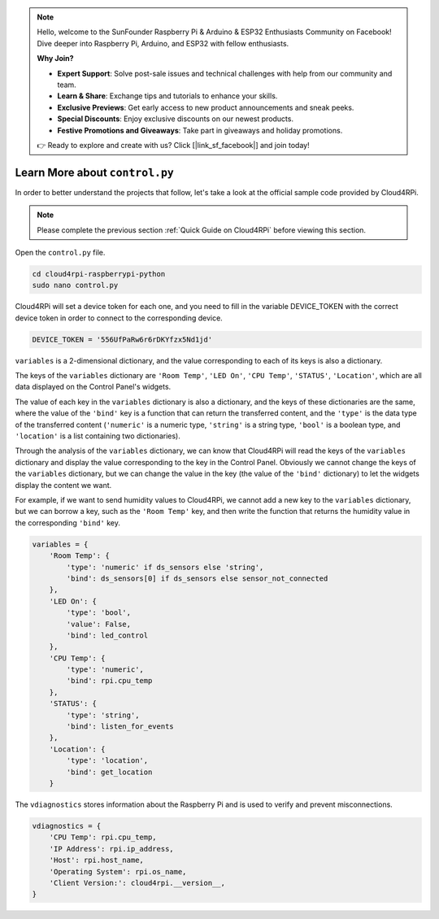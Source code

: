 .. note::

    Hello, welcome to the SunFounder Raspberry Pi & Arduino & ESP32 Enthusiasts Community on Facebook! Dive deeper into Raspberry Pi, Arduino, and ESP32 with fellow enthusiasts.

    **Why Join?**

    - **Expert Support**: Solve post-sale issues and technical challenges with help from our community and team.
    - **Learn & Share**: Exchange tips and tutorials to enhance your skills.
    - **Exclusive Previews**: Get early access to new product announcements and sneak peeks.
    - **Special Discounts**: Enjoy exclusive discounts on our newest products.
    - **Festive Promotions and Giveaways**: Take part in giveaways and holiday promotions.

    👉 Ready to explore and create with us? Click [|link_sf_facebook|] and join today!

Learn More about ``control.py``
================================

In order to better understand the projects that follow, let's take a look at the official sample code provided by Cloud4RPi.

.. note::

    Please complete the previous section :ref:`Quick Guide on Cloud4RPi` before viewing this section.

Open the ``control.py`` file.

.. raw:: html

   <run></run>

.. code-block:: 

    cd cloud4rpi-raspberrypi-python
    sudo nano control.py

Cloud4RPi will set a device token for each one, and you need to fill in the variable DEVICE_TOKEN with the correct device token in order to connect to the corresponding device.

.. code-block:: python

    DEVICE_TOKEN = '556UfPaRw6r6rDKYfzx5Nd1jd'

``variables`` is a 2-dimensional dictionary, and the value corresponding to each of its keys is also a dictionary.

The keys of the ``variables`` dictionary are ``'Room Temp'``, ``'LED On'``, ``'CPU Temp'``, ``'STATUS'``, ``'Location'``, which are all data displayed on the Control Panel's widgets.
    
The value of each key in the ``variables`` dictionary is also a dictionary, and the keys of these dictionaries are the same, where the value of the ``'bind'`` key is a function that can return the transferred content, and the ``'type'`` is the data type of the transferred content (``'numeric'`` is a numeric type, ``'string'`` is a string type, ``'bool'`` is a boolean type, and ``'location'`` is a list containing two dictionaries).

Through the analysis of the ``variables`` dictionary, we can know that Cloud4RPi will read the keys of the ``variables`` dictionary and display the value corresponding to the key in the Control Panel. Obviously we cannot change the keys of the ``variables`` dictionary, but we can change the value in the key (the value of the ``'bind'`` dictionary) to let the widgets display the content we want.

For example, if we want to send humidity values to Cloud4RPi, we cannot add a new key to the ``variables`` dictionary, but we can borrow a key, such as the ``'Room Temp'`` key, and then write the function that returns the humidity value in the corresponding ``'bind'`` key.

.. code-block:: python

    variables = {
        'Room Temp': {
            'type': 'numeric' if ds_sensors else 'string',
            'bind': ds_sensors[0] if ds_sensors else sensor_not_connected
        },
        'LED On': {
            'type': 'bool',
            'value': False,
            'bind': led_control
        },
        'CPU Temp': {
            'type': 'numeric',
            'bind': rpi.cpu_temp
        },
        'STATUS': {
            'type': 'string',
            'bind': listen_for_events
        },
        'Location': {
            'type': 'location',
            'bind': get_location
        }

The ``vdiagnostics`` stores information about the Raspberry Pi and is used to verify and prevent misconnections.

.. code-block:: python

    vdiagnostics = {
        'CPU Temp': rpi.cpu_temp,
        'IP Address': rpi.ip_address,
        'Host': rpi.host_name,
        'Operating System': rpi.os_name,
        'Client Version:': cloud4rpi.__version__,
    }
